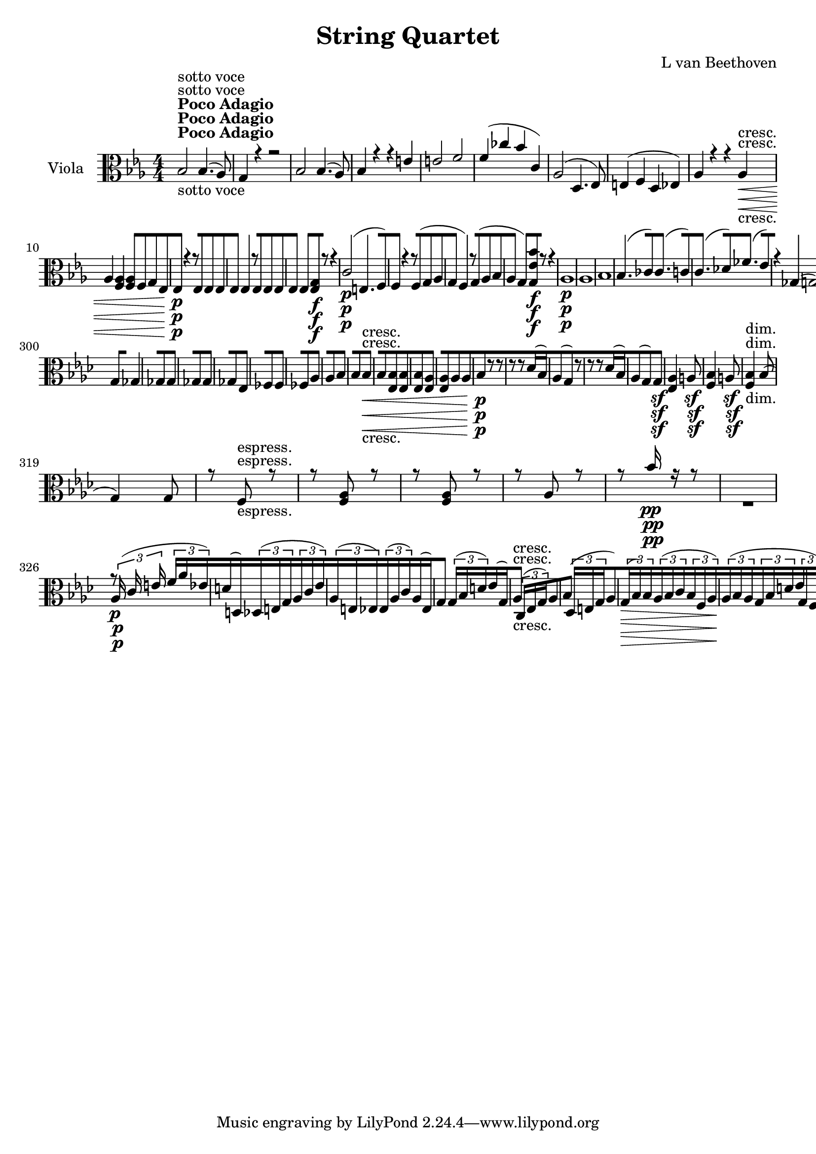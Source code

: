 
\version "2.18.2"
% automatically converted by musicxml2ly from original_musicxml/11755-Viola.xml

\header {
    encodingsoftware = Sibelius
    composer = "L van Beethoven"
    title = "String Quartet"
    }

\layout {
    \context { \Score
        skipBars = ##t
        autoBeaming = ##f
        }
    }
PartPOneVoiceOne =  \relative bes {
    \repeat volta 2 {
        \repeat volta 2 {
            \repeat volta 2 {
                \clef "alto" \key es \major \numericTimeSignature\time
                4/4 | % 1
                bes2 ^\markup{ \bold {Poco Adagio} } -"sotto voce" bes4.
                ( as8 ) | % 2
                g4 r4 r2 | % 3
                bes2 bes4. ( as8 ) | % 4
                bes4 r4 r4 e4 | % 5
                e2 f2 | % 6
                f4 ( ces'4 bes4 c,4 ) | % 7
                as2 ( d,4. es8 ) | % 8
                e4 ( f4 d4 es4 ) | % 9
                as4 r4 r4 as4 \< -"cresc." | \barNumberCheck #10
                as4 <f as>4 <f as>8 [ f8 g8 es8 | % 11
                es4 \! \p r4 r8 es8 es8 es8 | % 12
                es4 es4 r8 es8 es8 es8 | % 13
                es4 es4 <es g>8 \f [ r8 r4 | % 14
                c'2 \p ( e,4. f8 ) | % 15
                f4 r4 r8 f8 ( g8 as8 | % 16
                g4 f4 ) r8 g8 ( as8 bes8 | % 17
                as4 g4 ) <g es' bes'>8 \f [ r8 r4 | % 18
                as1 \p | % 19
                as1 | \barNumberCheck #20
                bes1 | % 21
                bes4. ( ces8 ) ces4. ( c8 ) | % 22
                c4. ( des8 ) fes4. ( es8 ) | % 23
                r4 ges,4 ( g2 ) | % 24
                g4. \< -"cresc." ( as8 ) as4. ( g8 \! ) \bar "||"
                <es g>4 ^\markup{ \bold {Allegro} } \f r4 g4 g4 | % 26
                f4 r4 r2 s1 | % 28
                es2 \p ( g2 | % 29
                as2 c2 | \barNumberCheck #30
                d2 bes2 ) | % 31
                es4 r4 bes2 | % 32
                bes4 g8 ( as8 bes4 des,4 ) | % 33
                c2 as'4. g8 | % 34
                f4. c'8 bes8 ( [ as8 ) g8 f8 | % 35
                es4 \p r4 es4 -"pizz." g4 | % 36
                r2 f4 as4 | % 37
                r2 as4 c4 | % 38
                es4 r4 bes4 r4 | % 39
                es,8 -"arco" ] es'8 [ es8 es8 g8 [ g8 g8 g8 |
                \barNumberCheck #40
                f8 [ f8 f8 f8 <c f>8 [ <c f>8 <c f>8 <c f>8 | % 41
                <c es>8 [ <c es>8 <c es>8 <c es>8 <c f>8 [ <c f>8 <c f>8
                <c f>8 | % 42
                <bes es>8 [ <bes es>8 <bes es>8 <bes es>8 <bes es>8 [
                <bes es>8 <bes es>8 <bes es>8 | % 43
                <a f'>4 \f r4 ges'2 \p | % 44
                ges2 g2 | % 45
                <f, a>4 \f r4 ges'2 \p | % 46
                ges1 \< -"cresc." ( | % 47
                g1 ) | % 48
                <f a>2 \! \> \sf <f a>8 <f a>8 \! f8 \p f8 | % 49
                es8 [ c8 c8 f,8 f8 [ f8 f8 f8 | \barNumberCheck #50
                bes8 [ f'4 \< -"cresc." ( fis8 g8 ) [ f8 c8 d8 | % 51
                es8 [ g,8 a8 f8 bes8 [ f8 c'8 f,8 | % 52
                bes2 \! \p bes16 ( [ a16 g16 f16 g16 [ a16 bes16 c16 ) | % 53
                d2 d16 ( [ c16 bes16 a16 bes16 [ c16 d16 es16 ) | % 54
                f16 ( [ g16 a16 bes16 a16 [ g16 f16 es16 ) d16 ( [ es16
                f16 g16 f16 [ es16 d16 c16 ) | % 55
                bes8 [ r8 r4 f16 ( [ g16 a16 bes16 a16 [ g16 f16 es16 )
                | % 56
                d8 [ r8 r4 r2 | % 57
                r4 g2 \< -"cresc." ges4 | % 58
                f4 \! \p r4 r2 | % 59
                b16 ( [ c16 d16 es16 d16 [ c16 b16 a16 g8 ) [ r8 r4 s1 | % 61
                a16 ( [ bes16 c16 d16 c16 [ bes16 a16 g16 f8 ) [ r8 r4 | % 62
                r4 bes16 \< -"cresc." ( [ c16 bes16 c16 d16 [ es16 d16
                es16 f8 ) [ f8 | % 63
                fis2 f2 | % 64
                es4 c2 ( des4 ) | % 65
                d8 [ d8 ( es8 f8 ) es8 ( [ c8 ) a8 es8 | % 66
                d4 \! \p <d d'>2 \< -"cresc." <d d'>4 | % 67
                <d d'>1 | % 68
                <d d'>8 [ c'8 ( b8 c8 d8 [ es8 g,8 c8 ) | % 69
                c8 ( [ bes8 f8 g8 f8 [ g8 ) f8 f8 \! | \barNumberCheck
                #70
                f2 \f f8 [ f'8 \sf f,8 f8 | % 71
                f8 [ f'8 \sf f,8 f8 f8 [ f'8 \sf f,8 f8 | % 72
                f8 ( [ bes8 ) bes4 r8 f8 -"dim." f8 f8 | % 73
                f4 \p f4 r8 f8 f8 f8 | % 74
                f4 r4 f4 r4 | % 75
                f4 ( f4 f4 f4 ) | % 76
                f1 \pp | % 77
                f1 }
            | % 78
            <g g'>4 \f r4 d'4 b4 | % 79
            a4 r4 r8 d,8 \pp ( e8 fis8 | \barNumberCheck #80
            g8 [ fis8 g8 b8 a8 [ g8 a8 c8 | % 81
            b8 [ a8 b8 d8 g,8 [ d'8 b8 d8 ) | % 82
            g,4 r4 r2 s1 | % 84
            g8 ( [ fis8 g8 bes8 ) g8 ( [ fis8 g8 bes8 ) | % 85
            g8 ( [ fis8 g8 bes8 ) g8 ( [ fis8 g8 bes8 ) | % 86
            g4 g8 ( as8 ) bes4 r4 | % 87
            r4 g'8 ( as8 ) bes4 r4 | % 88
            <des,, des'>1 \< -"cresc." | % 89
            <c c'>2 <c c'>2 | \barNumberCheck #90
            <c c'>2 <c c'>2 | % 91
            <c c'>2 <c c'>2 | % 92
            <c c'>2 e2 \! \ff | % 93
            e16 [ e16 e16 e16 f16 \sf [ f16 f16 f16 e16 [ e16 e16 e16 c'16
            \sf [ c16 c16 c16 | % 94
            c16 [ c16 c16 c16 d16 \sf [ d16 d16 d16 d16 [ d16 d16 d16 c16
            \sf [ c16 c16 c16 | % 95
            c16 [ c16 c16 c16 c16 \sf [ c16 c16 c16 b16 [ d16 d16 d16 d16
            \sf [ d16 d16 d16 | % 96
            c,16 -"sempre" [ c16 e16 e16 c16 \f [ c16 e16 e16 d8 [ f8 d8
            f8 | % 97
            e8 [ g8 e8 g8 f8 [ d'8 f,8 d'8 | % 98
            d8 [ g,8 d'8 g,8 d'8 [ g,8 d'8 g,8 | % 99
            d'8 [ b8 d8 g,8 a8 [ g8 a8 b8 | \barNumberCheck #100
            c,8 [ e8 c8 e8 d8 [ f8 d8 f8 | % 101
            e8 [ g8 c,8 c'8 f,8 [ d'8 f,8 d'8 | % 102
            d8 [ b8 d8 b8 b8 [ g8 b8 g8 | % 103
            d'8 [ b8 d8 b8 b8 [ g8 b8 g8 | % 104
            c8 [ g8 d'8 g,8 d'8 [ g,8 d'8 g,8 | % 105
            c8 [ g8 b8 g8 b8 [ g8 b8 g8 | % 106
            c8 [ g8 d'8 g,8 d'8 [ g,8 d'8 g,8 | % 107
            c8 [ c,8 e8 c8 f8 [ c8 f8 c8 | % 108
            g'8 [ c,8 g'8 c,8 d8 [ f8 d8 f8 | % 109
            e8 [ c8 e8 c8 r2 | \barNumberCheck #110
            e8 [ c8 e8 c8 r2 | % 111
            g'8 [ e8 g8 e8 r2 | % 112
            bes'8 -"dim." [ g8 bes8 g8 r2 | % 113
            as8 [ f8 as8 f8 r2 | % 114
            as8 [ f8 as8 f8 r2 | % 115
            as8 \p [ f8 as8 f8 r2 | % 116
            ges8 [ es8 ges8 es8 r2 | % 117
            as8 [ f8 as8 f8 r2 | % 118
            ges8 [ es8 ges8 es8 r2 | % 119
            a16 \p ( [ bes16 a16 bes16 a16 [ bes16 a16 ) bes16 r2 |
            \barNumberCheck #120
            a4 bes4 r2 | % 121
            a4 bes4 r2 | % 122
            f4 ges4 r2 | % 123
            e4 \pp f4 r2 | % 124
            e4 f4 r2 s1 | % 126
            r2 d4 -"pizz." f4 | % 127
            bes4 d4 r2 s1 | % 129
            r2 \times 2/3 {
                d,4 ( f4 bes4 ) }
            | \barNumberCheck #130
            \times 2/3  {
                f4 ( bes4 d4 ) }
            r2 s1 | % 132
            r2 d,8 [ f8 bes8 d8 | % 133
            f,8 [ bes8 d8 f8 r2 s1 | % 135
            \times 2/3  {
                d,8 -"arco" [ f8 bes8 }
            \times 2/3  {
                d8 [ f8 bes8 }
            r2 | % 136
            r2 \times 2/3 {
                d,,8 \< -"cresc." [ f8 as8 }
            \times 2/3  {
                bes8 [ d8 f8 }
            | % 137
            r2 \times 2/3 {
                as8 [ f8 d8 }
            \times 2/3  {
                bes8 [ as8 f8 }
            | % 138
            \times 2/3  {
                d8 [ <d' f>8 <d f>8 }
            \times 2/3  {
                <d f>8 [ <d f>8 <d f>8 }
            \times 2/3  {
                <d f>8 [ <f, as>8 <f as>8 }
            \times 2/3  {
                <f as>8 [ <f as>8 <f as>8 }
            | % 139
            <es g>4 \! \f r4 g4 es'4 | \barNumberCheck #140
            bes4 r4 r2 s1 | % 142
            es,1 \p | % 143
            es1 | % 144
            es1 | % 145
            es2 g8 \< -"cresc." ( [ fis8 g8 bes8 ) | % 146
            es,2 ( g2 | % 147
            as2 f2 ) | % 148
            bes1 | % 149
            bes2 d2 ( | \barNumberCheck #150
            es2 f2 ) | % 151
            g4 \! \p es,4 ( f2 ) | % 152
            g2 -"cresc." ( as2 ) | % 153
            <bes e>4 \p r4 g4 -"pizz." bes4 | % 154
            r2 f4 as4 | % 155
            r2 es4 as4 | % 156
            bes4 r4 bes4 r4 | % 157
            <d f>8 -"arco" [ <d f>8 <d f>8 <d f>8 <d f>8 [ <d f>8 <d f>8
            <d f>8 | % 158
            <c fis>8 [ <c fis>8 <c fis>8 <c fis>8 <d f>8 [ <d f>8 <d f>8
            <d f>8 | % 159
            es8 [ g8 g8 g8 g8 [ g8 g8 g8 | \barNumberCheck #160
            <g bes>8 [ <g bes>8 <g bes>8 <g bes>8 <fis a>8 [ <fis a>8
            <fis a>8 <fis a>8 | % 161
            g4 r4 g,4 -"pizz." bes4 | % 162
            r2 g4 b4 | % 163
            r2 f4 as4 | % 164
            g4 r4 g4 r4 | % 165
            es'8 -"arco" [ es8 es8 es8 <des f>8 [ <des f>8 <des f>8 <des
                f>8 | % 166
            <des g>8 [ <des g>8 <des g>8 <des g>8 <c g'>8 [ <c g'>8 <c
                g'>8 <c g'>8 | % 167
            <c f>8 [ <c f>8 <c f>8 <c f>8 <bes f'>8 [ <bes f'>8 <bes f'>8
            <bes f'>8 | % 168
            <bes es>8 [ <bes es>8 <bes es>8 <bes es>8 <a es'>8 [ <a es'>8
            <c es>8 <c es>8 | % 169
            <bes d>4 \f r4 r2 | \barNumberCheck #170
            d'2 \p ( es2 ) | % 171
            <d, d'>4 \f <bes d>4 ces2 \p | % 172
            ces1 \< -"cresc." ( | % 173
            c1 ) | % 174
            d2 \! \> \sf d8 \! [ d8 d8 \p e8 | % 175
            f8 [ f,8 f8 f8 es8 [ g8 d8 as'8 | % 176
            g8 [ bes4 \< -"cresc." ( b8 c8 [ bes8 ) f8 g8 | % 177
            as8 [ es8 f8 f8 g8 [ es8 d8 d8 | % 178
            es8 \! \p [ r8 r4 r2 | % 179
            es'2 es16 ( [ d16 c16 bes16 c16 [ d16 es16 ) f16 |
            \barNumberCheck #180
            g16 ( [ as16 bes16 c16 bes16 [ as16 g16 f16 es8 ) [ r8 r4 | % 181
            g,16 ( [ as16 bes16 c16 bes16 [ as16 g16 f16 ) es8 [ r8 r4 | % 182
            r2 r4 r8 g8 \< -"cresc." ( | % 183
            f4 f'2 f,4 ) | % 184
            g4 \! \p r4 r2 | % 185
            g16 ( [ as16 bes16 c16 bes16 [ as16 g16 f16 ) e8 [ r8 r4 | % 186
            r2 f16 ( [ g16 as16 bes16 as16 [ g16 f16 es16 ) | % 187
            d8 [ r8 r4 f16 ( [ g16 as16 bes16 c16 [ d16 es16 f16 | % 188
            g4 \< -"cresc." ) es16 ( [ f16 es16 f16 g16 [ as16 g16 as16
            bes8 ) [ bes8 | % 189
            b2 bes2 | \barNumberCheck #190
            as4 f,2 ( fis4 ) | % 191
            g2 as8 ( [ g8 ) as8 ( f8 ) | % 192
            g4 \! \p es16 \< \< -"cresc." ( [ f16 es16 \! f16 g16 [ as16
            g16 as16 bes8 ) [ bes8 | % 193
            b4 b'4 bes4 bes,4 | % 194
            as4 as'4 r4 as4 | % 195
            r4 g4 r4 d4 | % 196
            es,2 \! \f es8 [ f8 \sf es8 es8 | % 197
            es8 [ f8 \sf es8 es8 es8 [ f8 \sf d8 d8 | % 198
            d8 ( [ es8 ) es4 r8 f8 -"dim." d8 d8 | % 199
            d8 ( [ es8 ) es4 r8 f8 d8 es8 | \barNumberCheck #200
            es4 r4 es4 r4 | % 201
            es4 ( es4 es4 es4 ) | % 202
            es1 \pp | % 203
            es1 | % 204
            es4 \ppp r4 r8 d'8 es8 es8 | % 205
            es4 r4 r8 b8 c8 c8 | % 206
            c4 r4 r8 a8 c8 c8 | % 207
            <d, c'>4 r4 <d c'>4 r4 | % 208
            <d c'>4 ( <d c'>4 <d c'>4 <d c'>4 ) | % 209
            <d c'>1 | \barNumberCheck #210
            a'1 | % 211
            as1 | % 212
            as2 ( g2 ) | % 213
            f1 | % 214
            f2 ( es2 ) | % 215
            d4 r4 f'4 \< -"poco cresc." ( d8 es8 | % 216
            f4 b,4 ) f'4 ( d8 es8 | % 217
            f4 bes,4 ) f'4 ( d8 es8 | % 218
            es4 -"più cresc." g,4 ) es'4 ( g,8 bes8 | % 219
            as4 f4 ) as4 ( f8 as8 | \barNumberCheck #220
            g4 es4 ) g4 ( es'8 ges8 ) | % 221
            ges4 \! \f r4 r2 | % 222
            ges,4 -"pizz." a4 c4 es4 | % 223
            ges4 r4 r2 | % 224
            r2 r4 ges,4 -"arco" | % 225
            f4 \f r4 r2 | % 226
            f4 -"pizz." as4 ces4 d4 s1 | % 228
            r2 r4 as4 -"arco" | % 229
            <g bes>4 \f r4 r2 | \barNumberCheck #230
            des4 -"pizz." e4 g4 bes4 s1 | % 232
            e4 g4 bes4 bes,4 | % 233
            f4 r4 c'2 -"arco" | % 234
            c4 ( bes8 c8 d4 g,4 ) | % 235
            d'2 d2 | % 236
            d4 ( c8 d8 es4 as,4 ) | % 237
            es'2 es2 | % 238
            es4 ( d8 es8 f4 bes,4 ) | % 239
            f'2 f2 | \barNumberCheck #240
            f4 \f ( es2 f4 | % 241
            d4 f4 as,4 d4 ) | % 242
            bes4 -"più f" ( bes'4 es,4 f4 | % 243
            d4 f4 as,4 d4 ) | % 244
            bes4 \ff ( bes'4 es,4 as4 | % 245
            g4 g,4 f4 bes4 ) | % 246
            es,4 r4 r8 bes'8 \sf bes8 bes8 | % 247
            bes8 [ bes8 \sf bes8 bes8 bes8 [ bes8 \sf bes8 bes8 | % 248
            bes4 bes4 r8 bes8 -"dim." bes8 bes8 | % 249
            bes4 bes4 r8 f8 d8 d8 | \barNumberCheck #250
            d8 ( [ es8 ) es4 r8 as8 \p f8 f8 | % 251
            <es g>1 | % 252
            <es g>1 | % 253
            <es g>1 \< -"cresc." | % 254
            <es g>2. bes'4 \! \f | % 255
            <es, g>1 \fp | % 256
            <es g>1 | % 257
            <es g>1 \< -"cresc." | % 258
            <es g>2 <es g>8 \! \f [ bes'8 bes8 bes8 | % 259
            bes4 r4 g8 \p [ g8 bes8 bes8 | \barNumberCheck #260
            es,4 r4 g4 \f bes4 | % 261
            es,4 r4 <f as>4 r4 | % 262
            <es g>4 r4 r2 | % 263
            \key as \major \time 3/8 | % 263
            \tempo 8=70 r8 ^\markup{ \bold {Adagio ma non troppo} } <es
                as>8 ( <es as>8 ) | % 264
            es8. ( [ e16 f16 es16 ) | % 265
            d8 ( [ des8 c8 ) | % 266
            as'16 ( [ es16 ) es8 ( [ es'8 ) | % 267
            es8 ( [ g,4 ) | % 268
            as8 ( [ es8 es'8 | % 269
            e8 \< [ e,8 ) f8 \! | \barNumberCheck #270
            g8 \> [ as16 c16 bes16 as16 | % 271
            as8 \! ( [ g16 ) r16 r8 | % 272
            des'8 ( [ c8 bes8 ) | % 273
            as4. | % 274
            as8 ( [ as'8 <as, ges'>8 | % 275
            <as f'>4 \< ) as16 \! \sf ( f'16 ) | % 276
            f4 f,16 \sf ( f'16 ) | % 277
            f8. [ des16 des16 ( c16 ) | % 278
            bes8 des8. \< -"cresc." ( es16 ) | % 279
            es16 ( [ as,16 \! ) as8 \> \f ( [ es'8 \! ) |
            \barNumberCheck #280
            c8 \p ( [ as8 bes8 | % 281
            bes8 ) ( [ es,8 f16 g16 ) | % 282
            as16 ( [ c,16 ) des4 | % 283
            des8 [ es8 f16 g16 | % 284
            as4 \< -"cresc." ( g32 f32 es32 \! ) des32 | % 285
            des4. \> \sf | % 286
            c8 \! \p [ r8 ces'8 | % 287
            ces8 [ ces4 | % 288
            ces8 [ ces4 | % 289
            ces8 [ ces4 | \barNumberCheck #290
            ces8 ( [ bes8 ) bes8 ( | % 291
            des8 -"cresc." [ ges,4 ) | % 292
            ges8 ] ges16 \f ( [ ges16 ) ges16 ( [ ges16 ) | % 293
            fes4 d8 | % 294
            d8 [ d4 \sf | % 295
            d8 [ d4 -"dim." | % 296
            d8 \p [ es8 ( fes8 ) | % 297
            es8 [ es'4 | % 298
            fes4 fes8 | % 299
            es8 ] es,16 ( [ ges16 ) ges8 ] | \barNumberCheck #300
            g8 [ ges4 | % 301
            ges8 [ ges4 | % 302
            ges8 [ ges4 | % 303
            ges8 [ es4 | % 304
            fes8 [ fes4 | % 305
            fes8 [ as4 | % 306
            as8 [ bes4 | % 307
            bes8 [ bes4 \< -"cresc." | % 308
            bes8 [ <es, bes'>8 <es bes'>8 | % 309
            <es bes'>8 [ <es as>4 | \barNumberCheck #310
            <es as>8 [ as8 as8 | % 311
            bes8 \! \p [ r8 r8 | % 312
            r8 r8 des16 ( bes16 ) | % 313
            as8 ( [ g8 ) r8 | % 314
            r8 r8 des'16 ( bes16 ) | % 315
            as8 ( [ g8 ) g8 \sf ] | % 316
            <es as>4 a8 \sf | % 317
            <f bes>4 a8 \sf | % 318
            <f bes>4 -"dim." bes8 ( | % 319
            g4 ) g8 | \barNumberCheck #320
            r8 f8 -"espress." r8 | % 321
            r8 <f as>8 r8 | % 322
            r8 <f as>8 r8 | % 323
            r8 as8 r8 | % 324
            r8 bes'16 \pp r16 r8 s4. | % 326
            r8 \times 2/3 {
                as,16 \p ( c16 e16 }
            \times 2/3  {
                f16 [ as16 es16 ) }
            | % 327
            d16 ( [ d,16 ) \times 2/3 {
                des16 ( [ e16 g16 }
            \times 2/3  {
                as16 [ c16 es16 ) }
            | % 328
            \times 2/3  {
                as,16 ( [ e16 es16 ) }
            \times 2/3  {
                es16 ( [ as16 c16 ) }
            as16 ( [ es16 ) | % 329
            g8 ] \times 2/3 {
                g16 ( [ bes16 d16 ) }
            es16 ( [ g,16 ) | \barNumberCheck #330
            as8 -"cresc." ] \times 2/3 {
                c,16 ( [ es16 g16 ) }
            as8 [ | % 331
            bes8 ( ] \times 2/3 {
                des,16 [ e16 g16 }
            as8 ) | % 332
            \times 2/3  {
                g16 \> ( [ bes16 ) bes16 }
            \times 2/3  {
                as16 ( [ bes16 c16 }
            \times 2/3  {
                bes16 [ f16 as16 \! ) }
            | % 333
            \times 2/3  {
                as16 ( [ bes16 as16 }
            \times 2/3  {
                g16 [ bes16 d16 }
            \times 2/3  {
                es16 [ g,16 f16 ) }
            | % 334
            es8 \p ] \times 2/3 {
                es16 ( [ as16 c16 ) }
            des8 [ | % 335
            c4 \times 2/3 {
                c16 c16 ( bes16 ) }
            | % 336
            as8 [ \times 2/3 {
                des,16 ( f16 as16 }
            ges8 ) [ | % 337
            f8 ( [ as8 ) \times 2/3 {
                f'16 ( [ es16 \sf f16 ) }
            | % 338
            f16 ( [ a,8. ) \times 2/3 {
                a16 [ f'16 \sf f16 }
            | % 339
            f16 ( [ f,8. ) \times 2/3 {
                f16 ( [ des'16 a16 ) }
            | \barNumberCheck #340
            bes4 \< -"cresc." \times 2/3 {
                bes16 bes16 ( es16 ) }
            | % 341
            \times 2/3  {
                es16 ( [ as,16 f'16 \! ) }
            \times 2/3  {
                es16 \> \f ( [ c16 as16 ) }
            \times 2/3  {
                g16 [ g16 g16 }
            | % 342
            as16 \! \p [ r16 \times 2/3 {
                f16 ( g16 a16 }
            bes8 ) [ | % 343
            \times 2/3  {
                des,16 [ des16 des16 }
            \times 2/3  {
                des16 [ des16 des16 }
            \times 2/3  {
                des16 [ des16 des16 }
            | % 344
            \times 2/3  {
                c16 [ des16 ( es16 }
            \times 2/3  {
                f16 [ g16 a16 }
            bes8 ) [ | % 345
            \times 2/3  {
                des,16 [ des16 des16 }
            \times 2/3  {
                des16 [ des16 des16 }
            \times 2/3  {
                des16 [ des16 des16 }
            | % 346
            \times 2/3  {
                c16 \< -"cresc." [ as'16 as16 }
            \times 2/3  {
                as16 [ as16 as16 }
            \times 2/3  {
                g16 [ bes16 bes16 }
            | % 347
            bes8 \! \> \sf ( ] \times 2/3 {
                g16 [ bes16 des16 ) }
            des8 [ | % 348
            c8 \! \p [ ges8 \sf ( f16 [ es16 ) | % 349
            f32 ( [ as32 bes32 as32 f32 [ as32 f32 as32 f32 [ as32 f32
            as32 ) | \barNumberCheck #350
            es32 ( [ as32 bes32 as32 es32 [ as32 es32 as32 es32 [ as32 f32
            as32 ) | % 351
            ges32 ( [ as32 bes32 as32 ges32 [ as32 ges32 as32 f32 [ as32
            es32 as32 ) | % 352
            f32 ( [ as32 bes32 as32 f32 [ as32 f32 as32 f32 [ as32 es32
            a32 ) | % 353
            des,32 -"cresc." ( [ f32 bes32 f32 bes32 [ f32 bes32 f32 bes32
            [ f32 a32 f32 ) | % 354
            f32 ( [ a32 bes32 a32 ) f32 ( [ bes32 c32 bes32 ) f32 ( [ as32
            es32 as32 ) | % 355
            es32 ( [ as32 f32 as32 ) c,32 ( [ es32 as32 es32 as32 [ es32
            as32 es32 ) | % 356
            es32 ( [ as32 ges32 as32 ) es32 ( [ as32 des,32 as'32 c,32 [
            as'32 c,32 es32 ) | % 357
            des4. | % 358
            c4 c16 ( des16 ) | % 359
            es4 des16 ( c16 ) | \barNumberCheck #360
            c8 ( [ des8 ) des16 ( [ c16 ) | % 361
            des8. -"cresc." [ des16 des16 ( f16 ) | % 362
            f8 ( [ bes8 ) b16 ( [ c16 ) | % 363
            c,16 ( [ des16 ) es8 [ es8 | % 364
            as8 [ <es as>8 \pp ( <es as>8 ) | % 365
            <es as>4 ( bes'16 as16 ) | % 366
            as8 ( [ g8 as8 ) | % 367
            as4 as8 ( | % 368
            g4 ) g8 -"espress." ( | % 369
            as4 ) ces8 ( | \barNumberCheck #370
            bes8. ) [ r16 as8 ( | % 371
            c8. ) [ r16 as8 \f ( | % 372
            c8. ) [ r16 des,16 \ff ( <c c'>16 ) | % 373
            <c c'>8 ( [ b'8 ) \times 2/3 {
                des16 \p ( [ c16 des16 ) }
            | % 374
            c8 ( [ b8 ) \times 2/3 {
                des16 ( [ c16 des16 }
            | % 375
            \times 2/3  {
                c16 [ b16 c16 }
            \times 2/3  {
                bes16 [ a16 bes16 }
            \times 2/3  {
                as16 [ g16 as16 ) }
            | % 376
            \times 2/3  {
                g16 \< ( [ fis16 g16 }
            \times 2/3  {
                f16 [ e16 \! \> f16 }
            \times 2/3  {
                es16 [ f16 g16 ) }
            | % 377
            as16 \! [ r16 as16 -"pizz." c16 f16 as16 | % 378
            d,,16 [ d'16 des16 des,16 c16 c'16 | % 379
            as'16 [ bes,16 as'16 as,16 c16 c,16 | \barNumberCheck #380
            es'16 [ es,16 g16 bes16 es16 g16 | % 381
            c,,16 [ es16 as16 c16 es16 as16 | % 382
            g,16 [ bes16 des16 e16 g16 as16 | % 383
            e,16 [ g'16 c,16 f,16 bes16 bes16 | % 384
            d16 [ bes'16 bes16 g,16 g16 f16 | % 385
            es16 [ bes''16 c16 as,16 des'16 g,,16 | % 386
            as16 [ c'16 as,16 c16 ges'16 f16 | % 387
            es16 [ es,16 f16 as'16 es,16 ges'16 | % 388
            des,16 [ f'16 as16 des16 es,16 [ as,16 | % 389
            a16 [ f'16 c'16 f16 des,16 [ c16 | \barNumberCheck #390
            bes16 [ des16 f16 bes16 des,,16 [ es16 | % 391
            des16 [ f16 bes16 des16 <des, g>16 [ es'16 | % 392
            es16 [ f,16 <es as>16 [ c'16 <es, des'>16 r16 | % 393
            c32 \p -"arco" ( [ es32 ) es32 ( as32 ) des,32 ( [ f32 ) f32
            ( as32 ) des,32 ( [ f32 ) f32 ( bes32 ) | % 394
            des,32 ( [ es32 ) es32 ( bes'32 ) es,32 ( [ g32 ) g32 ( bes32
            ) g32 ( [ bes32 ) bes32 ( des32 ) | % 395
            as8 ( [ f8. bes16 ) | % 396
            as8 ( [ g8 f16 es16 ) | % 397
            es8 -"cresc." ( [ f8 g8 ) | % 398
            <g bes>4. \> \sf | % 399
            <g bes>8 \! \p [ r8 g32 ( bes32 ) des32 g,32 |
            \barNumberCheck #400
            des'8 [ r8 r8 | % 401
            ces8 [ ces4 | % 402
            ces8 [ ces4 | % 403
            ces8 [ ces4 -"cresc." | % 404
            ces8 -"dim. p" ( [ bes8 ) r8 s4. | % 406
            r8 es,8 ( bes'8 ) | % 407
            es,8 -"cresc." ( [ f4 ) | % 408
            f16 [ f16 ( g16 ) g16 ( as16 bes16 | % 409
            as8 \p ) ] des,16 ( [ f16 ) r8 | \barNumberCheck #410
            r8 es16 ( g16 ) r8 -"cresc." | % 411
            r8 f16 ( as16 ) des16 ( [ f16 ) | % 412
            r8 c16 \p ( es16 ) r8 \p | % 413
            r8 bes'16 ( es16 ) r8 | % 414
            r8 fes4 \> | % 415
            r8 \! fes4 \> | % 416
            fes4 \! ( es8 ) | % 417
            es4 r8 | % 418
            bes4. | % 419
            as4 r8 | \barNumberCheck #420
            fes,4 ( es8 ) | % 421
            es4. \< \< | % 422
            es8 \! \! \> \! \> \! [ es8 r8 | % 423
            es8 [ es8 r8 | % 424
            d4. -"cresc." | % 425
            des4. \sf | % 426
            c8 \p [ r8 des8 -"espressivo morendo" | % 427
            c8 [ r8 des8 | % 428
            r8 c8 r8 | % 429
            r8 es8 r8 | \barNumberCheck #430
            r8 es8 es8 | % 431
            es8 [ r8 r8 \repeat volta 2 {
                | % 432
                \key c \minor \time 3/4 | % 432
                r4 ^\markup{ \bold {Presto} } r8 s4. | % 433
                c'8 [ d8 es8 f8 es8 d8 | % 434
                c8 [ d8 es8 f8 es8 d8 | % 435
                c8 [ d8 es8 f8 fis8 fis8 | % 436
                g8 [ a8 b8 b8 \p b8 b8 | % 437
                c8 [ bes8 a8 b8 g8 g8 | % 438
                g8 [ d8 es8 b8 c8 c8 | % 439
                b4 r4 r4 s4. }
            s4. \repeat volta 2 {
                | % 441
                as8 \f \f [ as8 as8 s4. | % 442
                g4. as8 as8 as8 | % 443
                g4. as8 as8 as8 | % 444
                g4. as8 as8 as8 | % 445
                g4. des8 des8 des8 | % 446
                c4. des8 des8 des8 | % 447
                c4. des8 des8 des8 | % 448
                c4. des8 des8 des8 | % 449
                c4. es8 es8 es8 | \barNumberCheck #450
                <f as>8 [ <f as>8 <f as>8 <f as>8 <f as>8 <f as>8 | % 451
                <f as>8 [ <f as>8 <f as>8 <f as>8 <f as>8 <f as>8 | % 452
                bes8 \ff [ ges8 bes8 es8 ges8 bes8 | % 453
                es,,4 r4 es8 [ es8 | % 454
                es8 [ es8 es8 es8 es8 es8 | % 455
                ges8 [ ges8 ges8 ges8 ges8 ges8 | % 456
                as4. f'8 \f f8 f8 | % 457
                f4. f,8 f8 f8 | % 458
                f8 [ <f as>8 <f as>8 <f as>8 <f as>8 <f as>8 | % 459
                <f as>8 [ <f as>8 <f as>8 <f as>8 <f as>8 <f as>8 |
                \barNumberCheck #460
                <f g>8 [ g8 bes8 des8 g8 bes8 | % 461
                bes,4 r4 g8 [ g8 | % 462
                g8 [ g8 g8 g8 g8 g8 | % 463
                g8 [ g8 g8 g8 g8 g8 | % 464
                f8 [ g8 as8 bes8 as8 g8 | % 465
                f8 [ g8 as8 bes8 as8 g8 | % 466
                f8 [ g8 f8 g8 as8 f8 | % 467
                r4 r4 b'4 \p | % 468
                b,4 r4 r4 | % 469
                r4 g4 g4 | \barNumberCheck #470
                c,8 [ d8 es8 f8 es8 d8 | % 471
                c8 [ d8 es8 f8 es8 d8 | % 472
                c8 [ d8 c8 d8 es8 c8 | % 473
                r4 r4 fis'4 \p | % 474
                fis,4 r4 r4 | % 475
                r4 d'4 d4 | % 476
                d4 r4 r4 s2*9 | % 483
                r4 b4 \< -"cresc." c8 ( [ d8 ) | % 484
                c,4 es'4 c,4 | % 485
                c4 e'4 c,4 | % 486
                c4 f'4 c,4 | % 487
                c4 \! e'4 c,4 | % 488
                c4 f'4 c,4 | % 489
                c4 d'4 c,4 | \barNumberCheck #490
                es'8 -"dim." [ es8 g2 | % 491
                as8 [ as8 f2 | % 492
                g8 [ g8 es2 | % 493
                f8 [ f8 d2 | % 494
                es8 \p [ es,8 g2 | % 495
                as8 -"piu p" -"piu p" [ as8 f2 | % 496
                g8 [ g8 es2 | % 497
                f8 [ f8 d2 | % 498
                es8 [ es8 c2 | % 499
                d8 [ d8 d2 | \barNumberCheck #500
                es8 [ es8 c2 | % 501
                d8 [ d8 d2 | % 502
                d4 \pp r4 r4 s2. | % 504
                g4 r4 r4 | % 505
                g4 r4 r4 | % 506
                g4 -"sempre pp" -"sempre pp" r4 g8 [ g8 | % 507
                g4 r4 g8 [ g8 | % 508
                g4 r4 g8 [ g8 | % 509
                g4 r4 g8 [ g8 }
            \alternative { {
                    | \barNumberCheck #510
                    g4 \f r8 }
                } s4. }
        \alternative { {
                | % 511
                \key c \major | % 511
                <c, g'>4 \f r4 ^\markup{ \bold {Piu presto quasi
                        prestissimo} } r4 }
            } | % 512
        \tempo 4=280 s1*6 | \barNumberCheck #520
        c'2. \f | % 521
        c2. | % 522
        d2. | % 523
        e2. | % 524
        d2. | % 525
        b2. | % 526
        d2. | % 527
        e2. | % 528
        d2. | % 529
        b4 r4 r4 s2. | % 531
        d2. \ff | % 532
        d2. | % 533
        d2. | % 534
        c2. | % 535
        f2. | % 536
        f2. | % 537
        f2 e4 | % 538
        c2. | % 539
        c2. | \barNumberCheck #540
        b2. | % 541
        <c, c'>2. | % 542
        <d c'>2. | % 543
        <d b'>2. | % 544
        <d b'>2. | % 545
        <d c'>2. | % 546
        <d c'>2. | % 547
        <d b'>4 r4 r4 | % 548
        g2. | % 549
        g2. | \barNumberCheck #550
        a2. | % 551
        bes2. | % 552
        cis2. | % 553
        e2. | % 554
        g4 f4 e4 | % 555
        d4 cis4 bes4 | % 556
        a4 g4 f4 | % 557
        e4 d4 cis4 | % 558
        e4 a4 cis4 | % 559
        e4 r4 r4 | \barNumberCheck #560
        d,2. | % 561
        d2. | % 562
        e2. | % 563
        f2. | % 564
        b2. | % 565
        d2. | % 566
        f4 e4 d4 | % 567
        c4 b4 a4 | % 568
        g4 f4 e4 | % 569
        d4 c4 d4 | \barNumberCheck #570
        f4 b4 d4 | % 571
        f4 r4 r4 | % 572
        c'4 d4 e4 | % 573
        d4 c4 b4 | % 574
        a4 g4 f4 | % 575
        e4 f4 g4 | % 576
        a4 b4 c4 | % 577
        b4 a4 g4 | % 578
        f4 e4 d4 | % 579
        c4 d4 c4 | \barNumberCheck #580
        bes4 a4 g4 | % 581
        f4 g4 f4 | % 582
        e4 d4 g4 | % 583
        c,4 d'4 c4 | % 584
        bes4 a4 g4 | % 585
        f4 g4 f4 | % 586
        e4 d4 g4 | % 587
        c,4 r4 r4 s2. | % 589
        d2. | \barNumberCheck #590
        d2. | % 591
        d2. | % 592
        c2. | % 593
        f2. | % 594
        f2. | % 595
        f2 e4 | % 596
        a2. | % 597
        b2 \sf g4 | % 598
        d'2 \sf b4 | % 599
        r4 r4 r4 | \barNumberCheck #600
        f'2 \sf d4 | % 601
        b'2 f4 | % 602
        d'2 b4 | % 603
        d4. \sf s4. \repeat volta 2 {
            | % 604
            \key c \minor | % 604
            \tempo 4=160 r8 ^\markup{ \bold {Tempo primo} } r4 s4. | % 605
            c,8 [ d8 es8 f8 es8 d8 | % 606
            c8 [ d8 es8 f8 es8 d8 | % 607
            c8 [ d8 es8 f8 fis8 fis8 | % 608
            g8 [ a8 b8 b8 \p b8 b8 | % 609
            c8 [ bes8 a8 b8 g8 g8 | \barNumberCheck #610
            g8 [ d8 es8 b8 c8 c8 | % 611
            b4 r4 r4 s4. }
        s4. | % 613
        as8 \f \f [ as8 as8 s4. | % 614
        g4. as8 as8 as8 | % 615
        g4. as8 as8 as8 | % 616
        g4. as8 as8 as8 | % 617
        g4. des8 des8 des8 | % 618
        c4. des8 des8 des8 | % 619
        c4. des8 des8 des8 | \barNumberCheck #620
        c4. des8 des8 des8 | % 621
        c4. es8 es8 es8 | % 622
        <f as>8 [ <f as>8 <f as>8 <f as>8 <f as>8 <f as>8 | % 623
        <f as>8 [ <f as>8 <f as>8 <f as>8 <f as>8 <f as>8 | % 624
        bes8 \ff [ ges8 bes8 es8 ges8 bes8 | % 625
        es,,4 r4 es8 [ es8 | % 626
        es8 [ es8 es8 es8 es8 es8 | % 627
        ges8 [ ges8 ges8 ges8 ges8 ges8 | % 628
        as4. f'8 \f f8 f8 | % 629
        f4. f,8 f8 f8 | \barNumberCheck #630
        f8 [ <f as>8 <f as>8 <f as>8 <f as>8 <f as>8 | % 631
        <f as>8 [ <f as>8 <f as>8 <f as>8 <f as>8 <f as>8 | % 632
        <f g>8 [ g8 bes8 des8 g8 bes8 | % 633
        bes,4 r4 g8 [ g8 | % 634
        g8 [ g8 g8 g8 g8 g8 | % 635
        g8 [ g8 g8 g8 g8 g8 | % 636
        f8 [ g8 as8 bes8 as8 g8 | % 637
        f8 [ g8 as8 bes8 as8 g8 | % 638
        f8 [ g8 f8 g8 as8 f8 | % 639
        r4 r4 b'4 \p | \barNumberCheck #640
        b,4 r4 r4 | % 641
        r4 g4 g4 | % 642
        c,8 [ d8 es8 f8 es8 d8 | % 643
        c8 [ d8 es8 f8 es8 d8 | % 644
        c8 [ d8 c8 d8 es8 c8 | % 645
        r4 r4 fis'4 \p | % 646
        fis,4 r4 r4 | % 647
        r4 d'4 d4 | % 648
        d4 r4 r4 s2*9 | % 655
        r4 b4 \< -"cresc." c8 ( [ d8 ) | % 656
        c,4 es'4 c,4 | % 657
        c4 e'4 c,4 | % 658
        c4 f'4 c,4 | % 659
        c4 \! e'4 c,4 | \barNumberCheck #660
        c4 f'4 c,4 | % 661
        c4 d'4 c,4 | % 662
        es'8 -"dim." [ es8 g2 | % 663
        as8 [ as8 f2 | % 664
        g8 [ g8 es2 | % 665
        f8 [ f8 d2 | % 666
        es8 \p [ es,8 g2 | % 667
        as8 -"piu p" -"piu p" [ as8 f2 | % 668
        g8 [ g8 es2 | % 669
        f8 [ f8 d2 | \barNumberCheck #670
        es8 [ es8 c2 | % 671
        d8 [ d8 d2 | % 672
        es8 [ es8 c2 | % 673
        d8 [ d8 d2 | % 674
        d4 \pp r4 r4 s2. | % 676
        g4 r4 r4 | % 677
        g4 r4 r4 | % 678
        g4 -"sempre pp" -"sempre pp" r4 g8 [ g8 | % 679
        g4 r4 g8 [ g8 | \barNumberCheck #680
        g4 r4 g8 [ g8 | % 681
        g4 r4 g8 [ g8 \bar "||"
        \key c \major | % 682
        <c, g'>4 \f r4 r4 | % 683
        \tempo 4=280 s1*6 | % 691
        c'2. \f | % 692
        c2. | % 693
        d2. | % 694
        e2. | % 695
        d2. | % 696
        b2. | % 697
        d2. | % 698
        e2. | % 699
        d2. | \barNumberCheck #700
        b4 r4 r4 s2. | % 702
        d2. \ff | % 703
        d2. | % 704
        d2. | % 705
        c2. | % 706
        f2. | % 707
        f2. | % 708
        f2 e4 | % 709
        c2. | \barNumberCheck #710
        c2. | % 711
        b2. | % 712
        <c, c'>2. | % 713
        <d c'>2. | % 714
        <d b'>2. | % 715
        <d b'>2. | % 716
        <d c'>2. | % 717
        <d c'>2. | % 718
        <d b'>4 r4 r4 | % 719
        g2. | \barNumberCheck #720
        g2. | % 721
        a2. | % 722
        bes2. | % 723
        cis2. | % 724
        e2. | % 725
        g4 f4 e4 | % 726
        d4 cis4 bes4 | % 727
        a4 g4 f4 | % 728
        e4 d4 cis4 | % 729
        e4 a4 cis4 | \barNumberCheck #730
        e4 r4 r4 | % 731
        d,2. | % 732
        d2. | % 733
        e2. | % 734
        f2. | % 735
        b2. | % 736
        d2. | % 737
        f4 e4 d4 | % 738
        c4 b4 a4 | % 739
        g4 f4 e4 | \barNumberCheck #740
        d4 c4 d4 | % 741
        f4 b4 d4 | % 742
        f4 r4 r4 | % 743
        c'4 d4 e4 | % 744
        d4 c4 b4 | % 745
        a4 g4 f4 | % 746
        e4 f4 g4 | % 747
        a4 b4 c4 | % 748
        b4 a4 g4 | % 749
        f4 e4 d4 | \barNumberCheck #750
        c4 d4 c4 | % 751
        bes4 a4 g4 | % 752
        f4 g4 f4 | % 753
        e4 d4 g4 | % 754
        c,4 d'4 c4 | % 755
        bes4 a4 g4 | % 756
        f4 g4 f4 | % 757
        e4 d4 g4 | % 758
        c,4 r4 r4 s2. | \barNumberCheck #760
        d2. | % 761
        d2. | % 762
        d2. | % 763
        c2. | % 764
        f2. | % 765
        f2. | % 766
        f2 e4 | % 767
        a2. | % 768
        b2 \sf g4 | % 769
        d'2 \sf b4 | \barNumberCheck #770
        r4 r4 r4 | % 771
        f'2 \sf d4 | % 772
        b'2 f4 | % 773
        d'4. s4. | % 774
        d4. \sf \bar "||"
        s4. | % 775
        \key c \minor | % 775
        \tempo 4=160 r4 ^\markup{ \bold {Tempo primo} } r8 s4. | % 776
        c,8 [ d8 es8 f8 es8 d8 | % 777
        c8 [ d8 es8 f8 es8 d8 | % 778
        c8 [ d8 es8 f8 fis8 fis8 | % 779
        g8 [ a8 b8 b8 \p b8 b8 | \barNumberCheck #780
        c8 [ bes8 a8 b8 g8 g8 | % 781
        g8 [ d8 es8 b8 c8 c8 | % 782
        b4 r4 r4 s2. | % 784
        c8 [ d8 es8 f8 es8 d8 | % 785
        c8 [ d8 es8 f8 es8 d8 | % 786
        c8 [ d8 es8 f8 fis8 fis8 | % 787
        g8 [ a8 b8 b8 \p b8 b8 | % 788
        c8 [ bes8 a8 b8 g8 g8 | % 789
        g8 [ d8 es8 b8 c8 c8 | \barNumberCheck #790
        b4 r4 r4 | % 791
        r4 r8 as8 -"sempre p" -"sempre p" as8 as8 | % 792
        g4. as8 as8 as8 | % 793
        g4. as8 as8 as8 | % 794
        g4. as8 as8 as8 | % 795
        g4. des8 des8 des8 | % 796
        c4. des8 des8 des8 | % 797
        c4. des8 des8 des8 | % 798
        c4. des8 des8 des8 | % 799
        c4. es8 es8 es8 | \barNumberCheck #800
        <f as>8 [ <f as>8 <f as>8 <f as>8 <f as>8 <f as>8 | % 801
        <f as>8 [ <f as>8 <f as>8 <f as>8 <f as>8 <f as>8 | % 802
        bes8 [ ges8 bes8 es8 ges8 bes8 | % 803
        es,,4 r4 es8 [ es8 | % 804
        es8 [ es8 es8 es8 es8 es8 | % 805
        ges8 [ ges8 ges8 ges8 ges8 ges8 | % 806
        as4. f'8 f8 f8 | % 807
        f4. f,8 f8 f8 | % 808
        f8 [ <f as>8 <f as>8 <f as>8 <f as>8 <f as>8 | % 809
        <f as>8 [ <f as>8 <f as>8 <f as>8 <f as>8 <f as>8 |
        \barNumberCheck #810
        <f g>8 [ g8 bes8 des8 g8 bes8 | % 811
        bes,4 r4 g8 [ g8 | % 812
        g8 [ g8 g8 g8 g8 g8 | % 813
        g8 [ g8 g8 g8 g8 g8 | % 814
        f8 [ g8 as8 bes8 as8 g8 | % 815
        f8 [ g8 as8 bes8 as8 g8 | % 816
        f8 [ g8 f8 g8 as8 f8 | % 817
        r4 r4 b'4 | % 818
        b,4 r4 r4 | % 819
        r4 g4 g4 | \barNumberCheck #820
        c,8 [ d8 es8 f8 es8 d8 | % 821
        c8 [ d8 es8 f8 es8 d8 | % 822
        c8 [ d8 c8 d8 es8 c8 | % 823
        r4 r4 fis'4 | % 824
        fis,4 r4 r4 | % 825
        r4 d'4 d4 | % 826
        d4 r4 r4 s2*9 | % 833
        r4 b4 c8 ( [ d8 ) | % 834
        c,4 es'4 c,4 | % 835
        c4 e'4 c,4 | % 836
        c4 f'4 c,4 | % 837
        c4 e'4 c,4 | % 838
        c4 f'4 c,4 | % 839
        c4 d'4 c,4 | \barNumberCheck #840
        es'8 -"sempre piu p" -"sempre piu p" [ es8 g2 | % 841
        as8 [ as8 f2 | % 842
        g8 [ g8 es2 | % 843
        f8 [ f8 d2 | % 844
        es8 [ es,8 g2 | % 845
        as8 [ as8 f2 | % 846
        g8 [ g8 es2 | % 847
        f8 [ f8 d2 | % 848
        es8 [ es8 c2 | % 849
        d8 [ d8 d2 | \barNumberCheck #850
        es8 [ es8 c2 | % 851
        d8 [ d8 d2 | % 852
        d4 \ppp r4 r4 s2. | % 854
        g4 r4 r4 | % 855
        g4 r4 r4 | % 856
        g4 r4 g8 [ g8 | % 857
        g4 r4 g8 [ g8 | % 858
        g4 r4 g8 [ g8 | % 859
        g4 r4 g8 [ g8 | \barNumberCheck #860
        c,4 ( as'2 ) | % 861
        as2. | % 862
        as2. -"dim." | % 863
        as2. | % 864
        as4 r4 r4 | % 865
        s2. -"sempre pp" | % 866
        as4 -"sempre pp" r4 r4 | % 867
        as4 r4 r4 | % 868
        as4 r8 as8 as8 as8 | % 869
        as4 r8 as8 as8 as8 | \barNumberCheck #870
        as4 r8 as8 as8 as8 | % 871
        as4 r8 as8 as8 as8 | % 872
        des,4 ( bes'2 ) | % 873
        bes2. | % 874
        bes2. -"dim." | % 875
        bes2. | % 876
        bes4 \pp r4 r4 s2. | % 878
        ces2. -"poco cresc." ( | % 879
        ces'2. ) | \barNumberCheck #880
        bes4 \pp r4 r4 s2. | % 882
        ces,2. -"poco cresc." ( | % 883
        ces'2. ) | % 884
        bes4 \pp r4 r4 s4*33 | % 896
        as8 -"sempre pp" [ as8 bes8 bes8 as8 as8 | % 897
        as8 [ as8 bes8 bes8 as8 as8 | % 898
        as4 r4 r4 s2. | \barNumberCheck #900
        as,8 [ as8 bes8 bes8 as8 as8 | % 901
        as8 [ as8 bes8 bes8 as8 as8 | % 902
        f8 [ f8 g8 g8 f8 f8 | % 903
        f8 [ f8 g8 g8 f8 f8 | % 904
        f2. \repeat volta 2 {
            | % 905
            \key es \major \time 2/4 | % 905
            g4 ^\markup{ \bold {Allegretto con Variazioni} } \p \p s4 | % 906
            g8 [ r8 as4 | % 907
            as8 [ r8 c4 | % 908
            c8 [ r8 f,4 | % 909
            f8 [ r8 f4 \< -"cresc." -"cresc." | \barNumberCheck #910
            f8 [ r8 bes4 | % 911
            bes8 [ r8 \! g8. ( [ g'16 ) | % 912
            g8 [ g,8 c8 [ c'8 | % 913
            b8 [ r8 }
        s4 \repeat volta 2 {
            | % 914
            g4 \pp ( s4 | % 915
            c,4 f4 | % 916
            bes,4 es4 | % 917
            g,4 d'4 | % 918
            a'4 ) as8. \< -"cresc." -"cresc." ( [ g16 | % 919
            f8 ) [ r8 bes,8. [ bes16 | \barNumberCheck #920
            bes8 [ r8 f'8. ( [ g16 | % 921
            as8 ) [ r8 f8. ( [ es16 | % 922
            d8 \! ) [ r8 es8. ( [ f16 | % 923
            bes,8 ) [ r8 as8. \sf \sf ( [ bes16 | % 924
            es,8 ) [ r8 f8. \sf \sf ( [ g16 ) | % 925
            as8 [ g8 f8 as8 | % 926
            g8 [ r8 }
        s4 \repeat volta 2 {
            | % 927
            r4 s4 | % 928
            g8 -"sempre f e staccato" [ bes8 es8 g8 | % 929
            c,8 -"sempre f e staccato" [ r8 r4 | \barNumberCheck #930
            f,8 [ g8 as8 a8 | % 931
            f8 [ r8 r4 | % 932
            d'8 [ es8 f8 fis8 | % 933
            g8 [ as8 bes8 f8 | % 934
            es8 [ c8 c8 c8 | % 935
            d8 [ r8 }
        s4 \repeat volta 2 {
            | % 936
            r4 s4 | % 937
            c8 [ e8 r4 | % 938
            bes8 [ d8 r4 | % 939
            r8 g,8 d'8 d,8 \sf | \barNumberCheck #940
            d8 [ r8 r4 | % 941
            d'8 [ c8 bes8 c8 | % 942
            d8 [ r8 f8 [ es8 | % 943
            d8 [ es8 f8 g8 | % 944
            as8 [ r8 bes8 [ d,8 | % 945
            es8 [ r8 bes'8 [ es,8 | % 946
            es8 [ e8 f8 g8 | % 947
            as8 [ bes,8 bes8 bes'8 | % 948
            bes8 [ r8 }
        s4 \repeat volta 2 {
            | % 949
            \times 2/3  {
                bes,8 -"dolce" ( [ c8 as8 }
            s4 | \barNumberCheck #950
            \times 2/3  {
                g8 [ bes8 as8 }
            \times 2/3  {
                g8 [ es'8 d8 ) }
            | % 951
            \times 2/3  {
                d8 ( [ b8 c8 }
            \times 2/3  {
                c8 [ d8 bes8 ) }
            | % 952
            \times 2/3  {
                bes8 ( [ g8 as8 }
            \times 2/3  {
                as8 [ bes8 g8 ) }
            | % 953
            \times 2/3  {
                g8 ( [ e8 f8 }
            \times 2/3  {
                as8 [ bes8 ) g8 }
            | % 954
            \times 2/3  {
                g8 ( [ e8 f8 }
            \times 2/3  {
                bes8 [ c8 as8 ) }
            | % 955
            \times 2/3  {
                as8 ( [ fis8 g8 ) }
            \times 2/3  {
                g8 ( [ g'8 f8 ) }
            | % 956
            \times 2/3  {
                f8 ( [ es8 d8 }
            \times 2/3  {
                d8 [ es8 c8 ) }
            | % 957
            g'8 [ r8 }
        s4 \repeat volta 2 {
            | % 958
            \times 2/3  {
                b8 ( [ a8 b8 ) }
            s4 | % 959
            c4 \times 2/3 {
                a8 ( [ g8 a8 }
            | \barNumberCheck #960
            \times 2/3  {
                bes8 [ f8 as8 }
            \times 2/3  {
                g8 [ f8 es8 }
            | % 961
            \times 2/3  {
                d8 [ cis8 g'8 }
            \times 2/3  {
                fis8 [ a8 fis8 }
            | % 962
            \times 2/3  {
                d8 [ a8 fis8 ) }
            \times 2/3  {
                d8 ( [ d'8 c8 ) }
            | % 963
            \times 2/3  {
                c8 ( [ a8 bes8 }
            \times 2/3  {
                d8 [ es8 e8 }
            | % 964
            \times 2/3  {
                g8 [ e8 f8 ) }
            \times 2/3  {
                f8 ( [ g8 es8 ) }
            | % 965
            \times 2/3  {
                es8 ( [ c8 d8 }
            \times 2/3  {
                f8 [ fis8 g8 }
            | % 966
            \times 2/3  {
                bes8 [ g8 as8 ) }
            \times 2/3  {
                bes8 ( [ c8 as8 }
            | % 967
            \times 2/3  {
                g8 [ bes8 as8 }
            \times 2/3  {
                g8 [ es'8 d8 ) }
            | % 968
            \times 2/3  {
                d8 ( [ b8 c8 }
            \times 2/3  {
                c8 [ d8 bes8 ) }
            | % 969
            \times 2/3  {
                as8 ( [ bes8 g8 }
            \times 2/3  {
                f8 [ c'8 bes8 ) }
            | \barNumberCheck #970
            es,8 [ r8 }
        s4 \repeat volta 2 {
            | % 971
            r8 \f bes'8 \f s4 | % 972
            r8 es8 r8 es,8 | % 973
            r8 c'8 r8 c,8 | % 974
            r8 as'8 r8 as,8 | % 975
            r8 f'8 r8 f8 | % 976
            r8 bes8 r8 bes,8 | % 977
            r8 es'8 r8 es,8 | % 978
            r8 c'8 r8 c,8 | % 979
            r8 g'8 }
        s4 \repeat volta 2 {
            | \barNumberCheck #980
            r4 s4 | % 981
            r8 c,8 r8 <f, a>8 | % 982
            r8 bes8 r8 es,8 | % 983
            r8 cis''8 r16 d16 d,16 d'16 | % 984
            d,8 [ r8 r4 | % 985
            r4 bes16 \p [ a16 bes16 c16 | % 986
            c16 [ d16 es16 d16 r4 | % 987
            r4 bes16 [ c16 d16 es16 | % 988
            e16 [ f16 g16 f16 r8 \f bes8 \f | % 989
            r8 es8 r8 es,8 | \barNumberCheck #990
            r8 c'8 r8 c,8 | % 991
            r8 as'8 r8 <f bes>8 | % 992
            r8 <g bes>8 }
        s4 \repeat volta 2 {
            s1 | % 995
            as,8 -"sempre p e dolce" -"sempre p e dolce" ( [ bes8 c8 as8
            ) s2 | % 997
            d,8 ( [ es8 f8 d8 ) | % 998
            d8 ( [ es8 f8 d8 | % 999
            g8 [ as8 bes8 g8 | \barNumberCheck #1000
            a8 [ bes8 c8 a8 ) | % 1001
            b4 }
        s4 \repeat volta 2 {
            | % 1002
            g'4 s4 | % 1003
            g4 ( f4 ) | % 1004
            c,8 ( [ b'8 c8 c,8 ) s2 | % 1006
            b'8 ( [ g'8 as8 b,8 ) s2 | % 1008
            bes8 ( [ g'8 as8 bes,8 ) | % 1009
            as4 \< -"cresc." ( g4 | \barNumberCheck #1010
            f4 \! \> bes4 \! ) | % 1011
            bes8 -"sotto voce" ( [ as8 g8 bes8 | % 1012
            as8 [ bes8 c8 as8 ) | % 1013
            as8 ( [ g8 f8 d8 ) | % 1014
            es4 }
        s4 \repeat volta 2 {
            | % 1015
            r8 -"sempre f" es8 s4 | % 1016
            es8 [ es8 r8 es8 | % 1017
            es8 [ es8 r8 c'8 | % 1018
            as8 [ c8 r8 c8 | % 1019
            bes8 [ bes8 r8 bes8 | \barNumberCheck #1020
            bes8 [ bes8 r8 bes8 | % 1021
            bes8 bes8 r8 g8 | % 1022
            c8 [ c,8 r8 c'8 | % 1023
            g8 [ r8 }
        s4 \repeat volta 2 {
            | % 1024
            r8 des'8 s4 | % 1025
            c8 [ c8 r8 f8 | % 1026
            f8 [ f8 r8 bes,8 | % 1027
            cis8 [ cis8 r8 d8 | % 1028
            d8 [ d,8 r8 <f as>8 | % 1029
            <f as>8 [ <f as>8 r8 <f as>8 | \barNumberCheck #1030
            <f as>8 [ <f as>8 r8 <f as>8 | % 1031
            <f as>8 [ <f as>8 r8 <f as>8 | % 1032
            <f as>8 [ <f as>8 r8 <f as>8 | % 1033
            <es g>8 [ <es g>8 r8 g'8 | % 1034
            es8 [ c8 r8 f8 | % 1035
            f8 [ f8 r8 f8 | % 1036
            es8 [ r8 }
        s4 \repeat volta 2 {
            | % 1037
            r4 ^\markup{ \bold {un poco più vivace} } s2. | % 1039
            r4 es8 \pp ( [ d8 | \barNumberCheck #1040
            es8 [ d8 es8 g,8 | % 1041
            g8 [ as8 ) as8 ( bes8 | % 1042
            c8 [ d8 f,8 g8 | % 1043
            g8 [ as8 as8 g8 ) | % 1044
            as8 ( [ g8 g8 f8 | % 1045
            g8 [ f8 es8 g8 ) | % 1046
            as8 ( [ f'8 g8 d8 | % 1047
            es4 ) }
        s4 \repeat volta 2 {
            | % 1048
            bes4 -"sempre pp" ( s4 | % 1049
            as2 ) | \barNumberCheck #1050
            ges8 ( [ f8 f8 ges8 ) | % 1051
            es8 ( [ ges8 ) f4 | % 1052
            f4 f8 ( [ as8 ) | % 1053
            as8 ( [ ges8 f8 es8 ) | % 1054
            es8 ( [ des8 ) as'8 ( ges8 ) | % 1055
            ges8 ( [ f8 des'8 es8 | % 1056
            f8 [ as,8 g8 as8 | % 1057
            g8 [ as8 g8 g'8 ) | % 1058
            g8 ( [ as8 d,8 es8 | % 1059
            f,8 [ g8 as8 bes8 }
        \alternative { {
                | \barNumberCheck #1060
                bes4 ) }
            } s4 }
    \alternative { {
            | % 1061
            bes4 bes8 \< ( [ c8 }
        } | % 1062
    bes8 [ c8 bes8 es8 | % 1063
    d8 [ c8 d8 c8 | % 1064
    bes8 [ as8 bes8 as8 | % 1065
    g8 \! \> [ f8 ) \times 2/3 {
        bes8 \! \< [ bes8 bes8 }
    | % 1066
    \times 2/3  {
        bes8 [ bes8 bes8 }
    \times 2/3  {
        bes8 [ bes8 bes8 }
    | % 1067
    \times 2/3  {
        bes8 [ bes8 bes8 }
    \times 2/3  {
        bes8 [ bes8 bes8 }
    | % 1068
    \times 2/3  {
        bes8 [ bes8 bes8 }
    \times 2/3  {
        bes8 [ bes8 bes8 }
    | % 1069
    \times 2/3  {
        bes8 \! \> [ bes8 bes8 }
    \times 2/3  {
        es8 \! [ es8 es8 }
    | \barNumberCheck #1070
    \times 2/3  {
        es8 \< -"cresc." -"cresc." [ es8 es8 }
    \times 2/3  {
        es8 [ es8 es8 }
    | % 1071
    \times 2/3  {
        f8 [ f8 f8 }
    \times 2/3  {
        f8 [ f8 f8 }
    | % 1072
    \times 2/3  {
        d8 [ d8 d8 }
    \times 2/3  {
        d8 [ d8 d8 }
    | % 1073
    \times 2/3  {
        es8 [ es8 f8 \! }
    \times 2/3  {
        g,8 \f \f [ g8 g8 }
    | % 1074
    \times 2/3  {
        g8 [ c8 c8 }
    \times 2/3  {
        c8 [ c8 c8 }
    | % 1075
    \times 2/3  {
        bes8 \> [ bes8 bes8 \! }
    \times 2/3  {
        c8 \p [ c8 c8 }
    | % 1076
    \times 2/3  {
        bes8 [ bes8 bes8 }
    \times 2/3  {
        bes8 \< -"cresc." [ bes8 bes8 }
    | % 1077
    \times 2/3  {
        bes8 [ es,8 f8 \! }
    \times 2/3  {
        g8 \f [ g8 g8 }
    | % 1078
    \times 2/3  {
        g8 [ c8 c8 }
    \times 2/3  {
        c8 [ c8 c8 }
    | % 1079
    \times 2/3  {
        bes8 [ bes8 bes8 }
    \times 2/3  {
        c8 [ c8 as8 }
    | \barNumberCheck #1080
    \times 2/3  {
        g8 ( [ bes8 g8 ) }
    \times 2/3  {
        <f as>8 [ <f as>8 <f as>8 }
    | % 1081
    \times 2/3  {
        g8 [ g8 g8 }
    \times 2/3  {
        g8 [ g8 g8 }
    | % 1082
    \times 2/3  {
        <e g>8 \< [ <e g>8 <e g>8 \! }
    \times 2/3  {
        <e g>8 [ <e g>8 <e g>8 }
    | % 1083
    \times 2/3  {
        g8 [ g8 g8 }
    \times 2/3  {
        g8 [ g8 g8 }
    | % 1084
    \times 2/3  {
        <f as>8 [ <f as>8 <f as>8 }
    \times 2/3  {
        <f as>8 [ <f as>8 <f as>8 }
    | % 1085
    \times 2/3  {
        g8 [ g8 g8 }
    \times 2/3  {
        g8 [ g8 g8 }
    | % 1086
    \times 2/3  {
        <e g>8 \< [ <e g>8 <e g>8 \! }
    \times 2/3  {
        <e g>8 \> [ <e g>8 <e g>8 \! }
    | % 1087
    \times 2/3  {
        g8 [ g8 g8 }
    \times 2/3  {
        g8 [ g8 g8 }
    | % 1088
    <f as>4 r8 bes16 ( d16 | % 1089
    es8 ) [ r8 r8 es16 ( g16 | \barNumberCheck #1090
    as8 ) [ r8 r8 f16 ( g16 | % 1091
    as8 ) [ r8 r8 d,16 ( es16 | % 1092
    f8 ) [ r8 r8 bes,16 ( c16 | % 1093
    d8 ) [ r8 r8 es16 ( f16 ) | % 1094
    g8 [ r8 r8 f16 ( g16 | % 1095
    as8 ) [ c,16 ( bes16 as8 ) [ f'8 | % 1096
    \times 2/3  {
        g,8 -"cresc. poco a poco" [ g8 bes8 }
    \times 2/3  {
        g8 ^\markup{ \bold {accel.} } [ g8 bes8 }
    | % 1097
    \times 2/3  {
        g8 [ g8 bes8 }
    \times 2/3  {
        g8 [ g8 bes8 }
    | % 1098
    \times 2/3  {
        c8 [ c8 es8 }
    \times 2/3  {
        c8 [ c8 es8 }
    | % 1099
    \times 2/3  {
        as,8 [ as8 c8 }
    \times 2/3  {
        as8 [ as8 c8 }
    | \barNumberCheck #1100
    \times 2/3  {
        f,8 [ f8 bes8 }
    \times 2/3  {
        f8 [ f8 bes8 }
    | % 1101
    \times 2/3  {
        f'8 [ f8 as8 }
    \times 2/3  {
        f8 [ f8 as8 }
    | % 1102
    \times 2/3  {
        bes,8 [ bes8 g'8 }
    \times 2/3  {
        bes,8 [ bes8 g'8 }
    | % 1103
    \times 2/3  {
        bes,8 [ bes8 f'8 }
    \times 2/3  {
        bes,8 [ bes8 bes'8 }
    | % 1104
    es,8 ^\markup{ \bold {Allegro} } \f [ r8 bes16 [ c16 bes16 as16 | % 1105
    g16 [ bes16 c16 d16 es16 \sf [ f16 es16 d16 | % 1106
    d16 [ c16 b16 c16 c16 \sf [ d16 c16 bes16 | % 1107
    bes16 [ as16 g16 as16 as16 \sf [ bes16 as16 g16 | % 1108
    g16 [ f16 e16 f16 as16 \sf [ bes16 as16 g16 | % 1109
    g16 [ f16 e16 f16 bes16 \sf [ c16 bes16 as16 | \barNumberCheck #1110
    g16 \ff [ as16 bes16 b16 c,16 [ d16 es16 e16 | % 1111
    f16 [ g16 as16 a16 bes8 [ bes8 | % 1112
    es,8 [ r8 r4 | % 1113
    f8 \p [ r8 r4 | % 1114
    <es g>8 [ r8 \bar "|."
    }

PartPOneVoiceNone =  \relative c' {
    \repeat volta 2 {
        \repeat volta 2 {
            \repeat volta 2 {
                \clef "alto" \key es \major \numericTimeSignature\time
                4/4 | % 1
                s4*35 ^\markup{ \bold {Poco Adagio} } -"sotto voce" s4*5
                \< -"cresc." | % 11
                s2*5 \! \p s2 \f | % 14
                s2*7 \p s2 \f | % 18
                s1*6 \p | % 24
                s8*7 \< -"cresc." s8 \! \bar "||"
                s1*2 ^\markup{ \bold {Allegro} } \f | % 27
                R1 | % 28
                s1*7 \p | % 35
                s2 \p s2*7 -"pizz." | % 39
                s1*4 -"arco" | % 43
                s2 \f s1. \p | % 45
                s2 \f s2 \p | % 46
                s1*2 \< -"cresc." | % 48
                s8*5 \! \> \sf s8 \! s8*11 \p s8*15 \< -"cresc." | % 52
                s4*21 \! \p s2. \< -"cresc." | % 58
                s1*2 \! \p | \barNumberCheck #60
                R1 s4*5 s4*15 \< -"cresc." | % 66
                s4 \! \p s8*29 \< -"cresc." s8 \! | \barNumberCheck #70
                s8*5 \f s2 \sf s2 \sf s1 \sf s4. -"dim." | % 73
                s1*3 \p | % 76
                s1*2 \pp }
            | % 78
            s8*13 \f s8*27 \pp | % 83
            R1 s1*4 | % 88
            s2*9 \< -"cresc." s2. \! \ff s2 \sf s2 \sf s2 \sf s2 \sf s2
            \sf s4 \sf | % 96
            s4 -"sempre" s4*63 \f | % 112
            s1*3 -"dim." | % 115
            s1*4 \p | % 119
            s1*4 \p | % 123
            s1*2 \pp | % 125
            R1 s2 s1. -"pizz." | % 128
            R1 s1*2 | % 131
            R1 s1*2 | % 134
            R1 | % 135
            s1. -"arco" s2*5 \< -"cresc." | % 139
            s1*2 \! \f | % 141
            R1 | % 142
            s2*7 \p s2*11 \< -"cresc." | % 151
            s1 \! \p | % 152
            s1 -"cresc." | % 153
            s2 \p s2*7 -"pizz." | % 157
            s2*9 -"arco" s2*7 -"pizz." | % 165
            s1*4 -"arco" | % 169
            s1 \f | \barNumberCheck #170
            s1 \p | % 171
            s2 \f s2 \p | % 172
            s1*2 \< -"cresc." | % 174
            s2 \! \> \sf s4 \! s8*11 \p s8*15 \< -"cresc." | % 178
            s8*39 \! \p s8*9 \< -"cresc." | % 184
            s1*4 \! \p | % 188
            s1*4 \< -"cresc." | % 192
            s4 \! \p s8 \< \< -"cresc." s8*29 \! | % 196
            s8*5 \! \f s2 \sf s2 \sf s1 \sf s8*27 -"dim." | % 202
            s1*2 \pp | % 204
            s2*23 \ppp s2*5 \< -"poco cresc." | % 218
            s1*3 -"più cresc." | % 221
            s1 \! \f | % 222
            s4*11 -"pizz." s4 -"arco" | % 225
            s1 \f | % 226
            s1 -"pizz." | % 227
            R1 s2. s4 -"arco" | % 229
            s1 \f | \barNumberCheck #230
            s1 -"pizz." | % 231
            R1 s1. s2*13 -"arco" | \barNumberCheck #240
            s1*2 \f | % 242
            s1*2 -"più f" | % 244
            s8*21 \ff s2 \sf s2 \sf s1 \sf s1*2 -"dim." s8*19 \p | % 253
            s4*7 \< -"cresc." s4 \! \f | % 255
            s1*2 \fp | % 257
            s1. \< -"cresc." s1 \! \f s1 \p s2*5 \f | % 263
            \key as \major \time 3/8 | % 263
            \tempo 8=70 s4*9 ^\markup{ \bold {Adagio ma non troppo} } | % 269
            s4 \< s8 \! | \barNumberCheck #270
            s4. \> s1. \! | % 275
            s4 \< s4. \! \sf s8*5 \sf s16*5 \< -"cresc." s16 \! s8 \> \f
            s8 \! | \barNumberCheck #280
            s1. \p | % 284
            s16*5 \< -"cresc." s16 \! | % 285
            s4. \> \sf | % 286
            s8*15 \! \p | % 291
            s2 -"cresc." s2. \f s4. \sf s4 -"dim." | % 296
            s4*17 \p s8*11 \< -"cresc." | % 311
            s4*7 \! \p s4. \sf s4. \sf s8 \sf | % 318
            s8*7 -"dim." s1. -"espress." s4 \pp | % 325
            R4. s8 s8*11 \p | \barNumberCheck #330
            s2. -"cresc." | % 332
            s1*1/3 \> s1*5/12 \! | % 334
            s1*17/12 \p s4. \sf s1*11/24 \sf | \barNumberCheck #340
            s1*11/24 \< -"cresc." s1*1/24 \! s4 \> \f | % 342
            s1. \! \p | % 346
            s4. \< -"cresc." | % 347
            s4. \! \> \sf | % 348
            s8 \! \p s4*7 \sf | % 353
            s1*3 -"cresc." | % 361
            s4*5 -"cresc." s8*13 \pp s8*9 -"espress." s4. \f s4. \ff
            s8*7 \p | % 376
            s1*1/6 \< s1*5/24 \! \> s8 \! s8*47 -"pizz." | % 393
            s1. \p -"arco" | % 397
            s4. -"cresc." | % 398
            s4. \> \sf | % 399
            s8*13 \! \p s4 -"cresc." | % 404
            s4. -"dim. p" | % 405
            R4. s4. | % 407
            s2. -"cresc." | % 409
            s8*5 \p s8*5 -"cresc." s8 \p s8*5 \p s4 \> s8 \! s4 \> s8*15
            \! | % 421
            s4. \< \< s2. \! \! \> \! \> \! | % 424
            s4. -"cresc." | % 425
            s4. \sf | % 426
            s4 \p s1*2 -"espressivo morendo" \repeat volta 2 {
                | % 432
                \key c \minor \time 3/4 | % 432
                s8*27 ^\markup{ \bold {Presto} } s8*21 \p |
                \barNumberCheck #440
                r4. }
            s4. \repeat volta 2 {
                | % 441
                s4*33 \f \f | % 452
                s8*27 \ff s8*67 \f s2*9 \p s2*5 \p | % 477
                R2.*6 s4 s4*11 \< -"cresc." s4*9 \! | \barNumberCheck
                #490
                s1*3 -"dim." | % 494
                s2. \p | % 495
                s4*21 -"piu p" -"piu p" | % 502
                s2. \pp | % 503
                R2. s1. | % 506
                s1*3 -"sempre pp" -"sempre pp" }
            \alternative { {
                    | \barNumberCheck #510
                    s4. \f }
                } s4. }
        \alternative { {
                | % 511
                \key c \major | % 511
                s4 \f s2 ^\markup{ \bold {Piu presto quasi prestissimo}
                    } }
            } | % 512
        \tempo 4=280 | % 512
        R2.*8 | \barNumberCheck #520
        s2*15 \f | \barNumberCheck #530
        R2. | % 531
        s4*171 \ff | % 588
        R2. s1*6 | % 597
        s2. \sf | % 598
        s1. \sf | \barNumberCheck #600
        s4*9 \sf | % 603
        s2. \sf \repeat volta 2 {
            | % 604
            \key c \minor | % 604
            \tempo 4=160 s8*27 ^\markup{ \bold {Tempo primo} } s8*21 \p
            | % 612
            r4. }
        s4. | % 613
        s4*33 \f \f | % 624
        s8*27 \ff s8*67 \f s2*9 \p s2*5 \p | % 649
        R2.*6 s4 s4*11 \< -"cresc." s4*9 \! | % 662
        s1*3 -"dim." | % 666
        s2. \p | % 667
        s4*21 -"piu p" -"piu p" | % 674
        s2. \pp | % 675
        R2. s1. | % 678
        s1*3 -"sempre pp" -"sempre pp" \bar "||"
        \key c \major | % 682
        s2. \f | % 683
        \tempo 4=280 | % 683
        R2.*8 | % 691
        s2*15 \f | % 701
        R2. | % 702
        s4*171 \ff | % 759
        R2. s1*6 | % 768
        s2. \sf | % 769
        s1. \sf | % 771
        s4*9 \sf | % 774
        s4. \sf \bar "||"
        s4. | % 775
        \key c \minor | % 775
        \tempo 4=160 s8*27 ^\markup{ \bold {Tempo primo} } s8*21 \p | % 783
        R2. s8*21 s1*3 \p s8*213 -"sempre p" -"sempre p" | % 827
        R2.*6 s4*21 | \barNumberCheck #840
        s1*9 -"sempre piu p" -"sempre piu p" | % 852
        s2. \ppp | % 853
        R2. s1*6 | % 862
        s4*9 -"dim." | % 865
        R2. | % 866
        s1*6 -"sempre pp" -"sempre pp" | % 874
        s1. -"dim." | % 876
        s2. \pp | % 877
        R2. | % 878
        s1. -"poco cresc." | \barNumberCheck #880
        s2. \pp | % 881
        R2. | % 882
        s1. -"poco cresc." | % 884
        s2. \pp | % 885
        R2.*11 | % 896
        s4*9 -"sempre pp" | % 899
        R2. s4*15 \repeat volta 2 {
            | % 905
            \key es \major \time 2/4 | % 905
            s4*9 ^\markup{ \bold {Allegretto con Variazioni} } \p \p
            s8*7 \< -"cresc." -"cresc." s8*9 \! }
        s4 \repeat volta 2 {
            | % 914
            s4*9 \pp s4*7 \< -"cresc." -"cresc." | % 922
            s2. \! s2 \sf \sf s1 \sf \sf }
        s4 \repeat volta 2 {
            s2 | % 928
            s2 -"sempre f e staccato" | % 929
            s4*13 -"sempre f e staccato" }
        s4 \repeat volta 2 {
            s8*15 s8*35 \sf }
        s4 \repeat volta 2 {
            | % 949
            s4*17 -"dolce" }
        s4 \repeat volta 2 {
            s4*25 }
        s4 \repeat volta 2 {
            | % 971
            s8 \f s8*33 \f }
        s4 \repeat volta 2 {
            s4*11 s1. \p s8 \f s8*15 \f }
        s4 \repeat volta 2 {
            r4 s4 | % 994
            R2 | % 995
            s2 -"sempre p e dolce" -"sempre p e dolce" | % 996
            R2 s4*9 }
        s4 \repeat volta 2 {
            s1. | % 1005
            R2 s2 | % 1007
            R2 s2 | % 1009
            s2 \< -"cresc." | \barNumberCheck #1010
            s4 \! \> s4 \! | % 1011
            s4*7 -"sotto voce" }
        s4 \repeat volta 2 {
            | % 1015
            s4*17 -"sempre f" }
        s4 \repeat volta 2 {
            s4*25 }
        s4 \repeat volta 2 {
            | % 1037
            s2 ^\markup{ \bold {un poco più vivace} } | % 1038
            R2 s4 s1*4 \pp }
        s4 \repeat volta 2 {
            | % 1048
            s1*6 -"sempre pp" }
        \alternative { {
                s4 }
            } s4 }
    \alternative { {
            s4 s4 \< }
        } s1. | % 1065
    s4 \! \> s4*7 \! \< | % 1069
    s4 \! \> s4 \! | \barNumberCheck #1070
    s1*5/3 \< -"cresc." -"cresc." s1*1/12 \! s2. \f \f | % 1075
    s1*1/6 \> s1*1/12 \! s2 \p s1*5/12 \< -"cresc." s1*1/12 \! s4*9 \f | % 1082
    s1*1/6 \< s1*11/6 \! | % 1086
    s1*1/6 \< s1*1/12 \! s1*1/6 \> s1*55/12 \! | % 1096
    s4 -"cresc. poco a poco" s4*15 ^\markup{ \bold {accel.} } | % 1104
    s2. ^\markup{ \bold {Allegro} } \f s2 \sf s2 \sf s2 \sf s2 \sf s4
    \sf | \barNumberCheck #1110
    s1. \ff | % 1113
    s2. \p \bar "|."
    }

PartPOneVoiceTwo =  \relative es {
    \repeat volta 2 {
        \repeat volta 2 {
            \repeat volta 2 {
                \clef "alto" \key es \major \numericTimeSignature\time
                4/4 | % 1
                s4*35 ^\markup{ \bold {Poco Adagio} } -"sotto voce" s4*5
                \< -"cresc." | % 11
                s2*5 \! \p s2 \f | % 14
                s2*7 \p s2 \f | % 18
                s1*6 \p | % 24
                s8*7 \< -"cresc." s8 \! \bar "||"
                s1*3 ^\markup{ \bold {Allegro} } \f | % 28
                s1*7 \p | % 35
                s2 \p s2*7 -"pizz." | % 39
                s1*4 -"arco" | % 43
                s2 \f s1. \p | % 45
                s2 \f s2 \p | % 46
                s1*2 \< -"cresc." | % 48
                s8*5 \! \> \sf s8 \! s8*11 \p s8*15 \< -"cresc." | % 52
                s4*21 \! \p s2. \< -"cresc." | % 58
                s4*17 \! \p s4*15 \< -"cresc." | % 66
                s4 \! \p s8*29 \< -"cresc." s8 \! | \barNumberCheck #70
                s8*5 \f s2 \sf s2 \sf s1 \sf s4. -"dim." | % 73
                s1*3 \p | % 76
                s1*2 \pp }
            | % 78
            s8*13 \f s8*67 \pp | % 88
            s2*9 \< -"cresc." s2. \! \ff s2 \sf s2 \sf s2 \sf s2 \sf s2
            \sf s4 \sf | % 96
            s4 -"sempre" s4*63 \f | % 112
            s1*3 -"dim." | % 115
            s1*4 \p | % 119
            s1*4 \p | % 123
            s2*7 \pp s2*17 -"pizz." | % 135
            s1. -"arco" s2*5 \< -"cresc." | % 139
            s1*3 \! \f | % 142
            s2*7 \p s2*11 \< -"cresc." | % 151
            s1 \! \p | % 152
            s1 -"cresc." | % 153
            s2 \p s2*7 -"pizz." | % 157
            s2*9 -"arco" s2*7 -"pizz." | % 165
            s1*4 -"arco" | % 169
            s1 \f | \barNumberCheck #170
            s1 \p | % 171
            s2 \f s2 \p | % 172
            s1*2 \< -"cresc." | % 174
            s2 \! \> \sf s4 \! s8*11 \p s8*15 \< -"cresc." | % 178
            s8*39 \! \p s8*9 \< -"cresc." | % 184
            s1*4 \! \p | % 188
            s1*4 \< -"cresc." | % 192
            s4 \! \p s8 \< \< -"cresc." s8*29 \! | % 196
            s8*5 \! \f s2 \sf s2 \sf s1 \sf s8*27 -"dim." | % 202
            s1*2 \pp | % 204
            s2*23 \ppp s2*5 \< -"poco cresc." | % 218
            s1*3 -"più cresc." | % 221
            s1 \! \f | % 222
            s4*11 -"pizz." s4 -"arco" | % 225
            s1 \f | % 226
            s4*11 -"pizz." s4 -"arco" | % 229
            s1 \f | \barNumberCheck #230
            s2*7 -"pizz." s2*13 -"arco" | \barNumberCheck #240
            s1*2 \f | % 242
            s1*2 -"più f" | % 244
            s8*21 \ff s2 \sf s2 \sf s1 \sf s1*2 -"dim." s8*19 \p | % 253
            s4*7 \< -"cresc." s4 \! \f | % 255
            s1*2 \fp | % 257
            s1. \< -"cresc." s1 \! \f s1 \p s2*5 \f | % 263
            \key as \major \time 3/8 | % 263
            \tempo 8=70 s4*9 ^\markup{ \bold {Adagio ma non troppo} } | % 269
            s4 \< s8 \! | \barNumberCheck #270
            s4. \> s1. \! | % 275
            s4 \< s4. \! \sf s8*5 \sf s16*5 \< -"cresc." s16 \! s8 \> \f
            s8 \! | \barNumberCheck #280
            s1. \p | % 284
            s16*5 \< -"cresc." s16 \! | % 285
            s4. \> \sf | % 286
            s8*15 \! \p | % 291
            s2 -"cresc." s2. \f s4. \sf s4 -"dim." | % 296
            s4*17 \p s8*11 \< -"cresc." | % 311
            s4*7 \! \p s4. \sf s4. \sf s8 \sf | % 318
            s8*7 -"dim." s1. -"espress." s2. \pp s8*11 \p |
            \barNumberCheck #330
            s2. -"cresc." | % 332
            s1*1/3 \> s1*5/12 \! | % 334
            s1*17/12 \p s4. \sf s1*11/24 \sf | \barNumberCheck #340
            s1*11/24 \< -"cresc." s1*1/24 \! s4 \> \f | % 342
            s1. \! \p | % 346
            s4. \< -"cresc." | % 347
            s4. \! \> \sf | % 348
            s8 \! \p s4*7 \sf | % 353
            s1*3 -"cresc." | % 361
            s4*5 -"cresc." s2 \pp es8 | % 366
            es4. s8*5 s8*9 -"espress." s4. \f s4. \ff s8*7 \p | % 376
            s1*1/6 \< s1*5/24 \! \> s8 \! s8*47 -"pizz." | % 393
            s1. \p -"arco" | % 397
            s4. -"cresc." | % 398
            s4. \> \sf | % 399
            s8*13 \! \p s4 -"cresc." | % 404
            s8*9 -"dim. p" | % 407
            s2. -"cresc." | % 409
            s8*5 \p s8*5 -"cresc." s8 \p s8*5 \p s4 \> s8 \! s4 \> s8*15
            \! | % 421
            s4. \< \< s2. \! \! \> \! \> \! | % 424
            s4. -"cresc." | % 425
            s4. \sf | % 426
            s4 \p s1*2 -"espressivo morendo" \repeat volta 2 {
                | % 432
                \key c \minor \time 3/4 | % 432
                s8*27 ^\markup{ \bold {Presto} } s1*3 \p }
            s4. \repeat volta 2 {
                | % 441
                s4*33 \f \f | % 452
                s8*27 \ff s8*67 \f s2*9 \p s4*29 \p s4*11 \< -"cresc."
                s4*9 \! | \barNumberCheck #490
                s1*3 -"dim." | % 494
                s2. \p | % 495
                s4*21 -"piu p" -"piu p" | % 502
                s1*3 \pp | % 506
                s1*3 -"sempre pp" -"sempre pp" }
            \alternative { {
                    | \barNumberCheck #510
                    s4. \f }
                } s4. }
        \alternative { {
                | % 511
                \key c \major | % 511
                s4 \f s2 ^\markup{ \bold {Piu presto quasi prestissimo}
                    } }
            } | % 512
        \tempo 4=280 s1*6 | \barNumberCheck #520
        s4*33 \f | % 531
        s2*99 \ff | % 597
        s2. \sf | % 598
        s1. \sf | \barNumberCheck #600
        s4*9 \sf | % 603
        s2. \sf \repeat volta 2 {
            | % 604
            \key c \minor | % 604
            \tempo 4=160 s8*27 ^\markup{ \bold {Tempo primo} } s1*3 \p }
        s4. | % 613
        s4*33 \f \f | % 624
        s8*27 \ff s8*67 \f s2*9 \p s4*29 \p s4*11 \< -"cresc." s4*9 \! | % 662
        s1*3 -"dim." | % 666
        s2. \p | % 667
        s4*21 -"piu p" -"piu p" | % 674
        s1*3 \pp | % 678
        s1*3 -"sempre pp" -"sempre pp" \bar "||"
        \key c \major | % 682
        s2. \f | % 683
        \tempo 4=280 s1*6 | % 691
        s4*33 \f | % 702
        s2*99 \ff | % 768
        s2. \sf | % 769
        s1. \sf | % 771
        s4*9 \sf | % 774
        s4. \sf \bar "||"
        s4. | % 775
        \key c \minor | % 775
        \tempo 4=160 s8*27 ^\markup{ \bold {Tempo primo} } s1*6 \p s1*3
        \p s8*291 -"sempre p" -"sempre p" | \barNumberCheck #840
        s1*9 -"sempre piu p" -"sempre piu p" | % 852
        s2*15 \ppp | % 862
        s4*9 -"dim." | % 865
        s2. -"sempre pp" | % 866
        s1*6 -"sempre pp" | % 874
        s1. -"dim." | % 876
        s1. \pp | % 878
        s1. -"poco cresc." | \barNumberCheck #880
        s1. \pp | % 882
        s1. -"poco cresc." | % 884
        s1*9 \pp | % 896
        s4*27 -"sempre pp" \repeat volta 2 {
            | % 905
            \key es \major \time 2/4 | % 905
            s4*9 ^\markup{ \bold {Allegretto con Variazioni} } \p \p
            s8*7 \< -"cresc." -"cresc." s8*9 \! }
        s4 \repeat volta 2 {
            | % 914
            s4*9 \pp s4*7 \< -"cresc." -"cresc." | % 922
            s2. \! s2 \sf \sf s1 \sf \sf }
        s4 \repeat volta 2 {
            s2 | % 928
            s2 -"sempre f e staccato" | % 929
            s4*13 -"sempre f e staccato" }
        s4 \repeat volta 2 {
            s8*15 s8*35 \sf }
        s4 \repeat volta 2 {
            | % 949
            s4*17 -"dolce" }
        s4 \repeat volta 2 {
            s4*25 }
        s4 \repeat volta 2 {
            | % 971
            s8 \f s8*33 \f }
        s4 \repeat volta 2 {
            s4*11 s1. \p s8 \f s8*15 \f }
        s4 \repeat volta 2 {
            s1 | % 995
            s4*13 -"sempre p e dolce" -"sempre p e dolce" }
        s4 \repeat volta 2 {
            s2*7 | % 1009
            s2 \< -"cresc." | \barNumberCheck #1010
            s4 \! \> s4 \! | % 1011
            s4*7 -"sotto voce" }
        s4 \repeat volta 2 {
            | % 1015
            s4*17 -"sempre f" }
        s4 \repeat volta 2 {
            s4*25 }
        s4 \repeat volta 2 {
            | % 1037
            s4*5 ^\markup{ \bold {un poco più vivace} } s1*4 \pp }
        s4 \repeat volta 2 {
            | % 1048
            s1*6 -"sempre pp" }
        \alternative { {
                s4 }
            } s4 }
    \alternative { {
            s4 s4 \< }
        } s1. | % 1065
    s4 \! \> s4*7 \! \< | % 1069
    s4 \! \> s4 \! | \barNumberCheck #1070
    s1*5/3 \< -"cresc." -"cresc." s1*1/12 \! s2. \f \f | % 1075
    s1*1/6 \> s1*1/12 \! s2 \p s1*5/12 \< -"cresc." s1*1/12 \! s4*9 \f | % 1082
    s1*1/6 \< s1*11/6 \! | % 1086
    s1*1/6 \< s1*1/12 \! s1*1/6 \> s1*55/12 \! | % 1096
    s4 -"cresc. poco a poco" s4*15 ^\markup{ \bold {accel.} } | % 1104
    s2. ^\markup{ \bold {Allegro} } \f s2 \sf s2 \sf s2 \sf s2 \sf s4
    \sf | \barNumberCheck #1110
    s1. \ff | % 1113
    s2. \p \bar "|."
    }


% The score definition
\score {
    <<
        \new Staff <<
            \set Staff.instrumentName = "Viola"
            \context Staff << 
                \context Voice = "PartPOneVoiceOne" { \voiceOne \PartPOneVoiceOne }
                \context Voice = "PartPOneVoiceNone" { \voiceTwo \PartPOneVoiceNone }
                \context Voice = "PartPOneVoiceTwo" { \voiceThree \PartPOneVoiceTwo }
                >>
            >>
        
        >>
    \layout {}
    % To create MIDI output, uncomment the following line:
    %  \midi {}
    }


